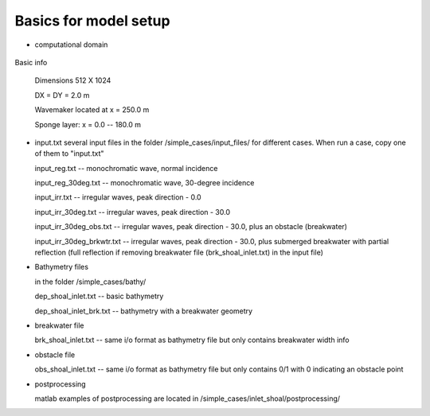 
Basics for model setup
##########################

* computational domain

.. figure:: images/simple_cases/inlet_shoal.jpg
    :width: 300px
    :align: center
    :height: 500px
    :alt: alternate text
    :figclass: align-center

Basic info

 Dimensions 512 X 1024

 DX = DY = 2.0 m

 Wavemaker located at x = 250.0 m

 Sponge layer: x = 0.0 -- 180.0 m

* input.txt
  several input files in the folder /simple_cases/input_files/ for different cases. When run a case, copy one of them to "input.txt"

  input_reg.txt -- monochromatic wave, normal incidence

  input_reg_30deg.txt -- monochromatic wave, 30-degree incidence

  input_irr.txt -- irregular waves, peak direction - 0.0 

  input_irr_30deg.txt -- irregular waves, peak direction - 30.0 

  input_irr_30deg_obs.txt -- irregular waves, peak direction - 30.0, plus an obstacle (breakwater)

  input_irr_30deg_brkwtr.txt -- irregular waves, peak direction - 30.0, plus submerged breakwater with partial reflection (full reflection if removing breakwater file (brk_shoal_inlet.txt) in the input file)

* Bathymetry files

  in the folder /simple_cases/bathy/

  dep_shoal_inlet.txt  -- basic bathymetry

  dep_shoal_inlet_brk.txt  -- bathymetry with a breakwater geometry
  
* breakwater file

  brk_shoal_inlet.txt -- same i/o format as bathymetry file but only contains breakwater width info

* obstacle file

  obs_shoal_inlet.txt -- same i/o format as bathymetry file but only contains 0/1 with 0 indicating an obstacle point

* postprocessing

  matlab examples of postprocessing are located in /simple_cases/inlet_shoal/postprocessing/

